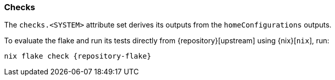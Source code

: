 === Checks

The `checks.<SYSTEM>` attribute set derives its outputs from the
`homeConfigurations` outputs.

====
To evaluate the flake and run its tests directly from {repository}[upstream]
using {nix}[`nix`], run:

[,bash,subs=attributes+]
----
nix flake check {repository-flake}
----
====
